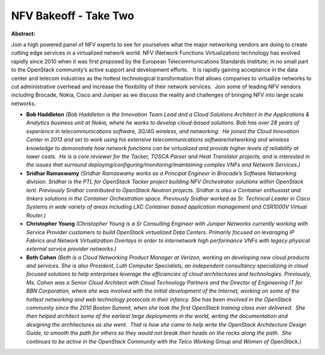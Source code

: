 NFV Bakeoff - Take Two
~~~~~~~~~~~~~~~~~~~~~~

**Abstract:**

Join a high powered panel of NFV experts to see for yourselves what the major networking vendors are doing to create cutting edge services in a virtualized network world. NFV (Network Functions Virtualization) technology has evolved rapidly since 2010 when it was first proposed by the European Telecommunications Standards Institute; in no small part to the OpenStack community’s active support and development efforts.   It is rapidly gaining acceptance in the data center and telecom industries as the hottest technological transformation that allows companies to virtualize networks to cut administrative overhead and increase the flexibility of their network services.  Join some of leading NFV vendors including Brocade, Nokia, Cisco and Juniper as we discuss the reality and challenges of bringing NFV into large scale networks.  


* **Bob Haddleton** *(Bob Haddleton is the Innovation Team Lead and a Cloud Solutions Architect in the Applications & Analytics business unit at Nokia, where he works to develop cloud-based solutions. Bob has over 28 years of experience in telecommunications software, 3G/4G wireless, and networking.  He joined the Cloud Innovation Center in 2013 and set to work using his extensive telecommunications software/networking and wireless knowledge to demonstrate how network functions can be virtualized and provide higher levels of reliability at lower costs.  He is a core reviewer for the Tacker, TOSCA Parser and Heat Translator projects, and is interested in the issues that surround deploying/configuring/monitoring/maintaining complex VNFs and Network Services.)*

* **Sridhar Ramaswamy** *(Sridhar Ramaswamy works as a Principal Engineer in Brocade’s Software Networking division. Sridhar is the PTL for OpenStack Tacker project building NFV Orchestrator solutions within OpenStack tent. Previously Sridhar contributed to OpenStack Neutron projects. Sridhar is also a Container enthusiast and tinkers solutions in the Container Orchestration space. Previously Sridhar worked as Sr. Technical Leader in Cisco Systems in wide variety of areas including LXC Container based application management and CSR1000V Virtual Router.)*

* **Christopher Young** *(Christopher Young is a Sr Consulting Engineer with Juniper Networks currently working with Service Provider customers to build OpenStack virtualized Data Centers. Primarily focused on levaraging IP Fabrics and Network Virtualization Overlays in order to internetwork high performance VNFs with legacy physical external service provider networks.)*

* **Beth Cohen** *(Beth is a Cloud Networking Product Manager at Verizon, working on developing new cloud products and services. She is also President, Luth Computer Specialists, an independent consultancy specializing in cloud focused solutions to help enterprises leverage the efficiencies of cloud architectures and technologies. Previously, Ms. Cohen was a Senior Cloud Architect with Cloud Technology Partners and the Director of Engineering IT for BBN Corporation, where she was involved with the initial development of the Internet, working on some of the hottest networking and web technology protocols in their infancy. She has been involved in the OpenStack community since the 2010 Boston Summit, when she took the first OpenStack training class ever delivered.  She then helped architect some of the earliest large deployments in the world, writing the documentation and designing the architectures as she went.  That is how she came to help write the OpenStack Architecture Design Guide, to smooth the path for others so they would not break their heads on the rocks along the path.  She continues to be active in the OpenStack Community with the Telco Working Group and Women of OpenStack.)*

